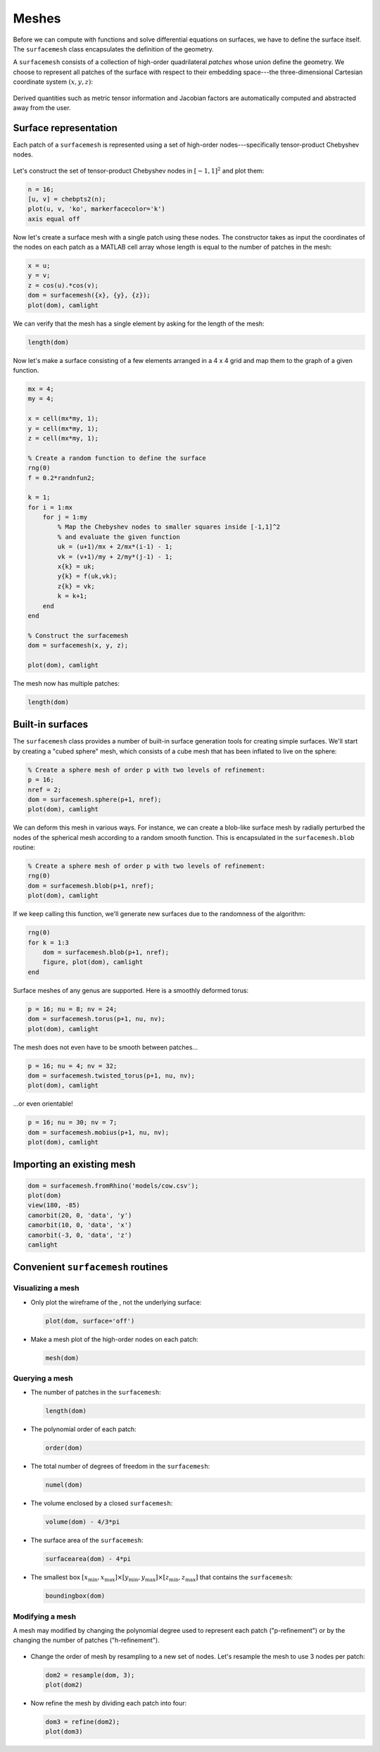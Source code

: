 Meshes
======

Before we can compute with functions and solve differential equations on
surfaces, we have to define the surface itself. The ``surfacemesh`` class
encapsulates the definition of the geometry.

A ``surfacemesh`` consists of a collection of high-order quadrilateral *patches*
whose union define the geometry. We choose to represent all patches of the
surface with respect to their embedding space---the three-dimensional Cartesian
coordinate system :math:`(x,y,z)`:

.. figure:: images/mapping.png
   :width: 650px
   :align: center

Derived quantities such as metric tensor information and Jacobian factors are
automatically computed and abstracted away from the user.

Surface representation
----------------------

Each patch of a ``surfacemesh`` is represented using a set of high-order
nodes---specifically tensor-product Chebyshev nodes.

.. figure:: images/surface_nodes.png
   :width: 300px
   :align: center

Let's construct the set of tensor-product Chebyshev nodes in :math:`[-1,1]^2`
and plot them:

.. code-block:: matlab

    n = 16;
    [u, v] = chebpts2(n);
    plot(u, v, 'ko', markerfacecolor='k')
    axis equal off

.. container:: output-image

    .. figure:: images/chebyshev.png
        :width: 200px
        :align: center

Now let's create a surface mesh with a single patch using these nodes. The
constructor takes as input the coordinates of the nodes on each patch as a
MATLAB cell array whose length is equal to the number of patches in the mesh:

.. code-block:: matlab

    x = u;
    y = v;
    z = cos(u).*cos(v);
    dom = surfacemesh({x}, {y}, {z});
    plot(dom), camlight

.. container:: output-image

    .. figure:: images/single_element.png
        :width: 400px
        :align: center

We can verify that the mesh has a single element by asking for the length of the
mesh:

.. code-block:: matlab

    length(dom)

.. container:: output-text

    .. raw:: html

        <pre style="line-height: 1.4;">
        ans =

             1
        </pre>

Now let's make a surface consisting of a few elements arranged in a 4 x 4 grid
and map them to the graph of a given function.

.. code-block:: matlab

    mx = 4;
    my = 4;

    x = cell(mx*my, 1);
    y = cell(mx*my, 1);
    z = cell(mx*my, 1);

    % Create a random function to define the surface
    rng(0)
    f = 0.2*randnfun2;

    k = 1;
    for i = 1:mx
        for j = 1:my
            % Map the Chebyshev nodes to smaller squares inside [-1,1]^2
            % and evaluate the given function
            uk = (u+1)/mx + 2/mx*(i-1) - 1;
            vk = (v+1)/my + 2/my*(j-1) - 1;
            x{k} = uk;
            y{k} = f(uk,vk);
            z{k} = vk;
            k = k+1;
        end
    end

    % Construct the surfacemesh
    dom = surfacemesh(x, y, z);

    plot(dom), camlight

.. container:: output-image

    .. figure:: images/4x4.png
        :width: 300px
        :align: center

The mesh now has multiple patches:

.. code-block:: matlab

    length(dom)

.. container:: output-text

    .. raw:: html

        <pre style="line-height: 1.4;">
        ans =

             16
        </pre>

Built-in surfaces
-----------------

The ``surfacemesh`` class provides a number of built-in surface generation tools
for creating simple surfaces. We'll start by creating a "cubed sphere" mesh,
which consists of a cube mesh that has been inflated to live on the sphere:

.. code-block:: matlab

    % Create a sphere mesh of order p with two levels of refinement:
    p = 16;
    nref = 2;
    dom = surfacemesh.sphere(p+1, nref);
    plot(dom), camlight

.. container:: output-image

    .. figure:: images/sphere.png
        :width: 300px
        :align: center

We can deform this mesh in various ways. For instance, we can create a blob-like
surface mesh by radially perturbed the nodes of the spherical mesh according to
a random smooth function. This is encapsulated in the ``surfacemesh.blob``
routine:

.. code-block:: matlab

    % Create a sphere mesh of order p with two levels of refinement:
    rng(0)
    dom = surfacemesh.blob(p+1, nref);
    plot(dom), camlight

.. container:: output-image

    .. figure:: images/blob.png
        :width: 300px
        :align: center

If we keep calling this function, we'll generate new surfaces due to the
randomness of the algorithm:

.. code-block:: matlab

    rng(0)
    for k = 1:3
        dom = surfacemesh.blob(p+1, nref);
        figure, plot(dom), camlight
    end

.. container:: output-image

    .. figure:: images/blobs.png
        :width: 650px
        :align: center

Surface meshes of any genus are supported. Here is a smoothly deformed torus:

.. code-block:: matlab

    p = 16; nu = 8; nv = 24;
    dom = surfacemesh.torus(p+1, nu, nv);
    plot(dom), camlight

.. container:: output-image

    .. figure:: images/torus.png
        :width: 400px
        :align: center

The mesh does not even have to be smooth between patches...

.. code-block:: matlab

    p = 16; nu = 4; nv = 32;
    dom = surfacemesh.twisted_torus(p+1, nu, nv);
    plot(dom), camlight

.. container:: output-image

    .. figure:: images/twisted_torus.png
        :width: 400px
        :align: center

...or even orientable!

.. code-block:: matlab

    p = 16; nu = 30; nv = 7;
    dom = surfacemesh.mobius(p+1, nu, nv);
    plot(dom), camlight

.. container:: output-image

    .. figure:: images/mobius.png
        :width: 400px
        :align: center

Importing an existing mesh
--------------------------

.. code-block:: matlab

    dom = surfacemesh.fromRhino('models/cow.csv');
    plot(dom)
    view(180, -85)
    camorbit(20, 0, 'data', 'y')
    camorbit(10, 0, 'data', 'x')
    camorbit(-3, 0, 'data', 'z')
    camlight

.. container:: output-image

    .. figure:: images/cow2.png
        :width: 230px
        :align: center

Convenient ``surfacemesh`` routines
-----------------------------------

Visualizing a mesh
~~~~~~~~~~~~~~~~~~

- Only plot the wireframe of the , not the underlying surface:

  .. code-block:: matlab

    plot(dom, surface='off')

  .. container:: output-image

    .. figure:: images/wireframe.png
        :width: 300px
        :align: center

- Make a mesh plot of the high-order nodes on each patch:

  .. code-block:: matlab

    mesh(dom)

  .. container:: output-image

    .. figure:: images/mesh.png
        :width: 300px
        :align: center

Querying a mesh
~~~~~~~~~~~~~~~

- The number of patches in the ``surfacemesh``:

  .. code-block:: matlab

    length(dom)

  .. container:: output-text

    .. raw:: html

        <pre style="line-height: 1.4;">
        ans =

             96
        </pre>

- The polynomial order of each patch:

  .. code-block:: matlab

    order(dom)

  .. container:: output-text

    .. raw:: html

        <pre style="line-height: 1.4;">
        ans =

             16
        </pre>

- The total number of degrees of freedom in the ``surfacemesh``:

  .. code-block:: matlab

    numel(dom)

  .. container:: output-text

    .. raw:: html

        <pre style="line-height: 1.4;">
        ans =

             27744
        </pre>

- The volume enclosed by a closed ``surfacemesh``:

  .. code-block:: matlab

    volume(dom) - 4/3*pi

  .. container:: output-text

    .. raw:: html

        <pre style="line-height: 1.4;">
        ans =

            -3.552713678800501e-15
        </pre>

- The surface area of the ``surfacemesh``:

  .. code-block:: matlab

    surfacearea(dom) - 4*pi

  .. container:: output-text

    .. raw:: html

        <pre style="line-height: 1.4;">
        ans =

            -3.552713678800501e-15
        </pre>

- The smallest box :math:`[x_\text{min}, x_\text{max}] \times [y_\text{min}, y_\text{max}] \times [z_\text{min}, z_\text{max}]`
  that contains the ``surfacemesh``:

  .. code-block:: matlab

    boundingbox(dom)

  .. container:: output-text

    .. raw:: html

        <pre style="line-height: 1.4;">
        ans =

            -1     1    -1     1    -1     1
        </pre>

Modifying a mesh
~~~~~~~~~~~~~~~~

A mesh may modified by changing the polynomial degree used to represent each
patch ("p-refinement") or by the changing the number of patches
("h-refinement").

.. figure:: images/hp_refinement.png
   :width: 450px
   :align: center

- Change the order of mesh by resampling to a new set of nodes. Let's resample
  the mesh to use 3 nodes per patch:

  .. code-block:: matlab

    dom2 = resample(dom, 3);
    plot(dom2)

  .. container:: output-image

    .. figure:: images/resample.png
        :width: 300px
        :align: center

- Now refine the mesh by dividing each patch into four:

  .. code-block:: matlab

    dom3 = refine(dom2);
    plot(dom3)

  .. container:: output-image

    .. figure:: images/refine.png
        :width: 300px
        :align: center
